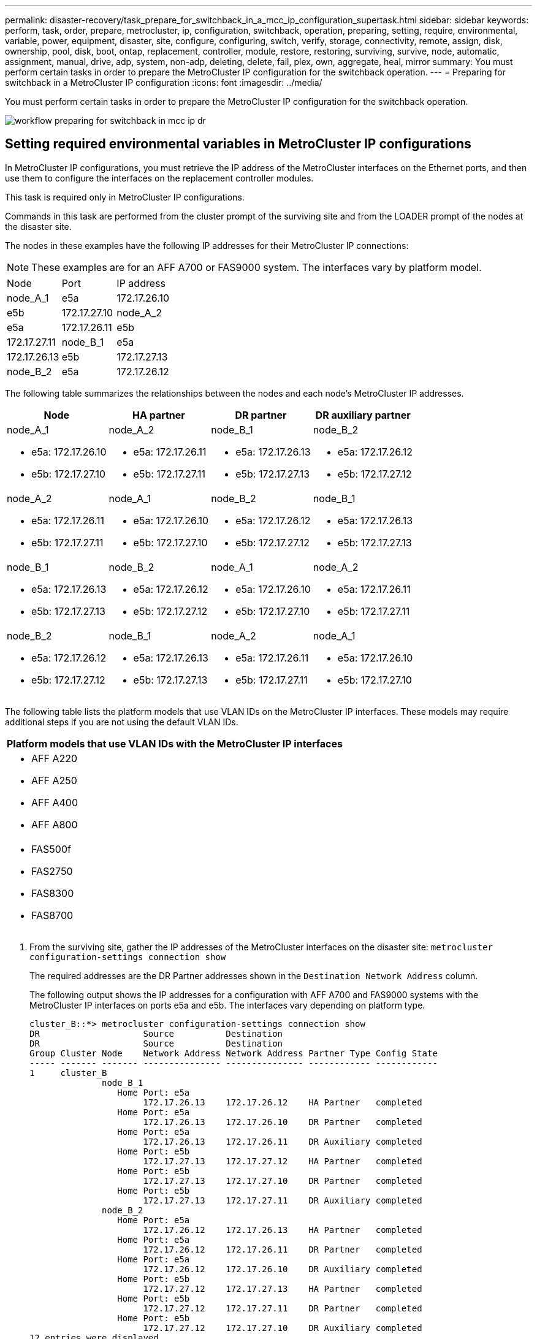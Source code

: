 ---
permalink: disaster-recovery/task_prepare_for_switchback_in_a_mcc_ip_configuration_supertask.html
sidebar: sidebar
keywords: perform, task, order, prepare, metrocluster, ip, configuration, switchback, operation, preparing, setting, require, environmental, variable, power, equipment, disaster, site, configure, configuring, switch, verify, storage, connectivity, remote, assign, disk, ownership, pool, disk, boot, ontap, replacement, controller, module, restore, restoring, surviving, survive, node, automatic, assignment, manual, drive, adp, system, non-adp, deleting, delete, fail, plex, own, aggregate, heal, mirror
summary: You must perform certain tasks in order to prepare the MetroCluster IP configuration for the switchback operation.
---
= Preparing for switchback in a MetroCluster IP configuration
:icons: font
:imagesdir: ../media/

[.lead]
You must perform certain tasks in order to prepare the MetroCluster IP configuration for the switchback operation.

image::../media/workflow_preparing_for_switchback_in_mcc_ip_dr.gif[]

== Setting required environmental variables in MetroCluster IP configurations

[.lead]
In MetroCluster IP configurations, you must retrieve the IP address of the MetroCluster interfaces on the Ethernet ports, and then use them to configure the interfaces on the replacement controller modules.

This task is required only in MetroCluster IP configurations.

Commands in this task are performed from the cluster prompt of the surviving site and from the LOADER prompt of the nodes at the disaster site.

The nodes in these examples have the following IP addresses for their MetroCluster IP connections:

NOTE: These examples are for an AFF A700 or FAS9000 system. The interfaces vary by platform model.

[cols=3*,ptions="header"]
|===
| Node| Port| IP address
a|
node_A_1
a|
e5a
a|
172.17.26.10
a|
e5b
a|
172.17.27.10
a|
node_A_2
a|
e5a
a|
172.17.26.11
a|
e5b
a|
172.17.27.11
a|
node_B_1
a|
e5a
a|
172.17.26.13
a|
e5b
a|
172.17.27.13
a|
node_B_2
a|
e5a
a|
172.17.26.12
a|
e5b
a|
172.17.27.12
|===
The following table summarizes the relationships between the nodes and each node's MetroCluster IP addresses.

[options="header"]
|===
| Node| HA partner| DR partner| DR auxiliary partner
a|
node_A_1

* e5a: 172.17.26.10
* e5b: 172.17.27.10

a|
node_A_2

* e5a: 172.17.26.11
* e5b: 172.17.27.11

a|
node_B_1

* e5a: 172.17.26.13
* e5b: 172.17.27.13

a|
node_B_2

* e5a: 172.17.26.12
* e5b: 172.17.27.12

a|
node_A_2

* e5a: 172.17.26.11
* e5b: 172.17.27.11

a|
node_A_1

* e5a: 172.17.26.10
* e5b: 172.17.27.10

a|
node_B_2

* e5a: 172.17.26.12
* e5b: 172.17.27.12

a|
node_B_1

* e5a: 172.17.26.13
* e5b: 172.17.27.13

a|
node_B_1

* e5a: 172.17.26.13
* e5b: 172.17.27.13

a|
node_B_2

* e5a: 172.17.26.12
* e5b: 172.17.27.12

a|
node_A_1

* e5a: 172.17.26.10
* e5b: 172.17.27.10

a|
node_A_2

* e5a: 172.17.26.11
* e5b: 172.17.27.11

a|
node_B_2

* e5a: 172.17.26.12
* e5b: 172.17.27.12

a|
node_B_1

* e5a: 172.17.26.13
* e5b: 172.17.27.13

a|
node_A_2

* e5a: 172.17.26.11
* e5b: 172.17.27.11

a|
node_A_1

* e5a: 172.17.26.10
* e5b: 172.17.27.10

|===
The following table lists the platform models that use VLAN IDs on the MetroCluster IP interfaces. These models may require additional steps if you are not using the default VLAN IDs.

[options="header"]
|===
| Platform models that use VLAN IDs with the MetroCluster IP interfaces
a|

* AFF A220
* AFF A250
* AFF A400
* AFF A800

a|

* FAS500f
* FAS2750
* FAS8300
* FAS8700

|===

. From the surviving site, gather the IP addresses of the MetroCluster interfaces on the disaster site: `metrocluster configuration-settings connection show`
+
The required addresses are the DR Partner addresses shown in the `Destination Network Address` column.
+
The following output shows the IP addresses for a configuration with AFF A700 and FAS9000 systems with the MetroCluster IP interfaces on ports e5a and e5b. The interfaces vary depending on platform type.
+
----
cluster_B::*> metrocluster configuration-settings connection show
DR                    Source          Destination
DR                    Source          Destination
Group Cluster Node    Network Address Network Address Partner Type Config State
----- ------- ------- --------------- --------------- ------------ ------------
1     cluster_B
              node_B_1
                 Home Port: e5a
                      172.17.26.13    172.17.26.12    HA Partner   completed
                 Home Port: e5a
                      172.17.26.13    172.17.26.10    DR Partner   completed
                 Home Port: e5a
                      172.17.26.13    172.17.26.11    DR Auxiliary completed
                 Home Port: e5b
                      172.17.27.13    172.17.27.12    HA Partner   completed
                 Home Port: e5b
                      172.17.27.13    172.17.27.10    DR Partner   completed
                 Home Port: e5b
                      172.17.27.13    172.17.27.11    DR Auxiliary completed
              node_B_2
                 Home Port: e5a
                      172.17.26.12    172.17.26.13    HA Partner   completed
                 Home Port: e5a
                      172.17.26.12    172.17.26.11    DR Partner   completed
                 Home Port: e5a
                      172.17.26.12    172.17.26.10    DR Auxiliary completed
                 Home Port: e5b
                      172.17.27.12    172.17.27.13    HA Partner   completed
                 Home Port: e5b
                      172.17.27.12    172.17.27.11    DR Partner   completed
                 Home Port: e5b
                      172.17.27.12    172.17.27.10    DR Auxiliary completed
12 entries were displayed.
----

. If the systems use VLAN IDs with the MetroCluster IP interfaces (see the list above), and if you are not using the default VLAN IDs, determine the VLAN IDs from the surviving site: `metrocluster configuration-settings interface show`
+
The VLAN IDs are included in the Network Address column of the output.
+
In this example the interfaces are e0a with the VLAN ID 120 and e0b with the VLAN ID 130:
+
----
Cluster-A::*> metrocluster configuration-settings interface show
DR                                                                     Config
Group Cluster Node     Network Address Netmask         Gateway         State
----- ------- ------- --------------- --------------- --------------- ---------
1
      cluster_A
              node_A_1
                  Home Port: e0a-120
                          172.17.26.10  255.255.255.0  -            completed
                  Home Port: e0b-130
                          172.17.27.10  255.255.255.0  -            completed
----

. If the disaster site nodes use VLAN IDs (see the list above), at the LOADER prompt for each of the disaster site nodes, set the following bootargs: `setenv bootarg.mcc.port_a_ip_config local-IP-address/local-IP-mask,0,HA-partner-IP-address,DR-partner-IP-address,DR-aux-partnerIP-address,vlan-id``setenv bootarg.mcc.port_b_ip_config local-IP-address/local-IP-mask,0,HA-partner-IP-address,DR-partner-IP-address,DR-aux-partnerIP-address,vlan-id`
+
NOTE: If the interfaces are using the default VLANs, the vlan-id is not necessary.
+
The following commands set the values for node_A_1 using VLAN 120 for the first network and VLAN 130 for the second network:
+
----
setenv bootarg.mcc.port_a_ip_config 172.17.26.10/23,0,172.17.26.11,172.17.26.13,172.17.26.12,120
setenv bootarg.mcc.port_b_ip_config 172.17.27.10/23,0,172.17.27.11,172.17.27.13,172.17.27.12,130
----
+
The following commands set the values for node_A_2 using VLAN 120 for the first network and VLAN 130 for the second network:
+
----
setenv bootarg.mcc.port_a_ip_config 172.17.26.11/23,0,172.17.26.10,172.17.26.12,172.17.26.13,120
setenv bootarg.mcc.port_b_ip_config 172.17.27.11/23,0,172.17.27.10,172.17.27.12,172.17.27.13,130
----
+
The following example shows the commands for node_A_1 when the default VLAN is used:
+
----
setenv bootarg.mcc.port_a_ip_config 172.17.26.10/23,0,172.17.26.11,172.17.26.13,172.17.26.12
setenv bootarg.mcc.port_b_ip_config 172.17.27.10/23,0,172.17.27.11,172.17.27.13,172.17.27.12
----
+
The following example shows the commands for node_A_2 when the default VLAN is used:
+
----
setenv bootarg.mcc.port_a_ip_config 172.17.26.11/23,0,172.17.26.10,172.17.26.12,172.17.26.13
setenv bootarg.mcc.port_b_ip_config 172.17.27.11/23,0,172.17.27.10,172.17.27.12,172.17.27.13
----

. If the disaster site nodes are not systems that use VLAN IDs, at the LOADER prompt for each of the disaster nodes, set the following bootargs with local_IP/mask,gateway: `setenv bootarg.mcc.port_a_ip_config local-IP-address/local-IP-mask,0,HA-partner-IP-address,DR-partner-IP-address,DR-aux-partnerIP-address``setenv bootarg.mcc.port_b_ip_config local-IP-address/local-IP-mask,0,HA-partner-IP-address,DR-partner-IP-address,DR-aux-partnerIP-address`
+
The following commands set the values for node_A_1:
+
----
setenv bootarg.mcc.port_a_ip_config 172.17.26.10/23,0,172.17.26.11,172.17.26.13,172.17.26.12
setenv bootarg.mcc.port_b_ip_config 172.17.27.10/23,0,172.17.27.11,172.17.27.13,172.17.27.12
----
+
The following commands set the values for node_A_2:
+
----
setenv bootarg.mcc.port_a_ip_config 172.17.26.11/23,0,172.17.26.10,172.17.26.12,172.17.26.13
setenv bootarg.mcc.port_b_ip_config 172.17.27.11/23,0,172.17.27.10,172.17.27.12,172.17.27.13
----

. From the surviving site, gather the UUIDs for the disaster site: `metrocluster node show -fields node-cluster-uuid, node-uuid`
+
----
cluster_B::> metrocluster node show -fields node-cluster-uuid, node-uuid
  (metrocluster node show)
dr-group-id cluster     node     node-uuid                            node-cluster-uuid
----------- ----------- -------- ------------------------------------ ------------------------------
1           cluster_A   node_A_1 f03cb63c-9a7e-11e7-b68b-00a098908039 ee7db9d5-9a82-11e7-b68b-00a098
                                                                        908039
1           cluster_A   node_A_2 aa9a7a7a-9a81-11e7-a4e9-00a098908c35 ee7db9d5-9a82-11e7-b68b-00a098
                                                                        908039
1           cluster_B   node_B_1 f37b240b-9ac1-11e7-9b42-00a098c9e55d 07958819-9ac6-11e7-9b42-00a098
                                                                        c9e55d
1           cluster_B   node_B_2 bf8e3f8f-9ac4-11e7-bd4e-00a098ca379f 07958819-9ac6-11e7-9b42-00a098
                                                                        c9e55d
4 entries were displayed.
cluster_A::*>
----
+
[options="header"]
|===
| Node| UUID
a|
cluster_B
a|
07958819-9ac6-11e7-9b42-00a098c9e55d
a|
node_B_1
a|
f37b240b-9ac1-11e7-9b42-00a098c9e55d
a|
node_B_2
a|
bf8e3f8f-9ac4-11e7-bd4e-00a098ca379f
a|
cluster_A
a|
ee7db9d5-9a82-11e7-b68b-00a098908039
a|
node_A_1
a|
f03cb63c-9a7e-11e7-b68b-00a098908039
a|
node_A_2
a|
aa9a7a7a-9a81-11e7-a4e9-00a098908c35
|===

. At the replacement nodes' LOADER prompt, set the UUIDs: `setenv bootarg.mgwd.partner_cluster_uuid partner-cluster-UUID``setenv bootarg.mgwd.cluster_uuid local-cluster-UUID``setenv bootarg.mcc.pri_partner_uuid DR-partner-node-UUID``setenv bootarg.mcc.aux_partner_uuid DR-aux-partner-node-UUID``setenv bootarg.mcc_iscsi.node_uuid local-node-UUID`
 .. Set the UUIDs on node_A_1.
+
The following example shows the commands for setting the UUIDs on node_A_1:
+
----
setenv bootarg.mgwd.cluster_uuid ee7db9d5-9a82-11e7-b68b-00a098908039
setenv bootarg.mgwd.partner_cluster_uuid 07958819-9ac6-11e7-9b42-00a098c9e55d
setenv bootarg.mcc.pri_partner_uuid f37b240b-9ac1-11e7-9b42-00a098c9e55d
setenv bootarg.mcc.aux_partner_uuid bf8e3f8f-9ac4-11e7-bd4e-00a098ca379f
setenv bootarg.mcc_iscsi.node_uuid f03cb63c-9a7e-11e7-b68b-00a098908039
----

 .. Set the UUIDs on node_A_2:
+
The following example shows the commands for setting the UUIDs on node_A_2:
+
----
setenv bootarg.mgwd.cluster_uuid ee7db9d5-9a82-11e7-b68b-00a098908039
setenv bootarg.mgwd.partner_cluster_uuid 07958819-9ac6-11e7-9b42-00a098c9e55d
setenv bootarg.mcc.pri_partner_uuid bf8e3f8f-9ac4-11e7-bd4e-00a098ca379f
setenv bootarg.mcc.aux_partner_uuid f37b240b-9ac1-11e7-9b42-00a098c9e55d
setenv bootarg.mcc_iscsi.node_uuid aa9a7a7a-9a81-11e7-a4e9-00a098908c35
----
. If the original systems were configured for ADP, at each of the replacement nodes' LOADER prompt, enable ADP: `setenv bootarg.mcc.adp_enabled true`
. If running ONTAP 9.5, 9.6 or 9.7, at each of the replacement nodes' LOADER prompt, enable the following variable: `setenv bootarg.mcc.lun_part true`
 .. Set the variables on node_A_1.
+
The following example shows the commands for setting the values on node_A_1 when running ONTAP 9.6:
+
----
setenv bootarg.mcc.lun_part true
----

 .. Set the variables on node_A_2.
+
The following example shows the commands for setting the values on node_A_2 when running ONTAP 9.6:
+
----
setenv bootarg.mcc.lun_part true
----
. If the original systems were configured for ADP, at each of the replacement nodes' LOADER prompt, set the original system ID (*not* the system ID of the replacement controller module) and the system ID of the DR partner of the node: `setenv bootarg.mcc.local_config_id original-sysID``setenv bootarg.mcc.dr_partner dr_partner-sysID`
+
xref:task_replace_hardware_and_boot_new_controllers.html#determining-the-system-ids-of-the-replacement-controller-modules[Determining the system IDs and VLAN IDs of the old controller modules]

 .. Set the variables on node_A_1.
+
The following example shows the commands for setting the system IDs on node_A_1:

  *** The old system ID of node_A_1 is 4068741258.
  *** The system ID of node_B_1 is 4068741254.

+
----
setenv bootarg.mcc.local_config_id 4068741258
setenv bootarg.mcc.dr_partner 4068741254
----

 .. Set the variables on node_A_2.
+
The following example shows the commands for setting the system IDs on node_A_2:

  *** The old system ID of node_A_1 is 4068741260.
  *** The system ID of node_B_1 is 4068741256.

+
----
setenv bootarg.mcc.local_config_id 4068741260
setenv bootarg.mcc.dr_partner 4068741256
----

== Powering on the equipment at the disaster site (MetroCluster IP configurations)

[.lead]
You must power on the disk shelves and MetroCluster IP switches components at the disaster site. The controller modules at the disaster site remain at the LOADER prompt.

The examples in this procedure assume the following:

* Site A is the disaster site.
* Site B is the surviving site.

. Turn on the disk shelves at the disaster site and make sure that all disks are running.
. Turn on the MetroCluster IP switches if they are not already on.

== Configuring the IP switches (MetroCluster IP configurations)

[.lead]
You must configure any IP switches that were replaced.

This task applies to MetroCluster IP configurations only.

This must be done on both switches. Verify after configuring the first switch that storage access on the surviving site is not impacted.

NOTE: You must not proceed with the second switch if storage access on the surviving site is impacted.

. Refer to the _MetroCluster IP Installation and Configuration Guide_ for procedures for cabling and configuring a replacement switch.
+
http://docs.netapp.com/ontap-9/topic/com.netapp.doc.dot-mcc-inst-cnfg-ip/home.html[MetroCluster IP installation and configuration]
+
You can use the procedures in the following sections:

 ** Cabling the IP switches
 ** Configuring the IP switches

. If the ISLs were disabled at the surviving site, enable the ISLs and verify that the ISLs are online.
 .. Enable the of the ISL interfaces on the first switch: `no shutdown`
+
The following examples show the commands for a Broadcom IP switch or a Cisco IP switch.
+
[options="header"]
|===
| Switch vendor| Commands
a|
Broadcom
a|
----
(IP_Switch_A_1)> enable
(IP_switch_A_1)# configure
(IP_switch_A_1)(Config)# interface 0/13-0/16
(IP_switch_A_1)(Interface 0/13-0/16 )# no shutdown
(IP_switch_A_1)(Interface 0/13-0/16 )# exit
(IP_switch_A_1)(Config)# exit
----
a|
Cisco
a|
----
IP_switch_A_1# conf t
IP_switch_A_1(config)# int eth1/15-eth1/20
IP_switch_A_1(config)# no shutdown
IP_switch_A_1(config)# copy running startup
IP_switch_A_1(config)# show interface brief
----
|===

 .. Enable the of the ISL interfaces on the partner switch: `no shutdown`
+
The following examples show the commands for a Broadcom IP switch or a Cisco IP switch.
+
[options="header"]
|===
| Switch vendor| Commands
a|
Broadcom
a|
----
(IP_Switch_A_2)> enable
(IP_switch_A_2)# configure
(IP_switch_A_2)(Config)# interface 0/13-0/16
(IP_switch_A_2)(Interface 0/13-0/16 )# no shutdown
(IP_switch_A_2)(Interface 0/13-0/16 )# exit
(IP_switch_A_2)(Config)# exit
----
a|
Cisco
a|
----
IP_switch_A_2# conf t
IP_switch_A_2(config)# int eth1/15-eth1/20
IP_switch_A_2(config)# no shutdown
IP_switch_A_2(config)# copy running startup
IP_switch_A_2(config)# show interface brief
----
|===

 .. Verify that the interfaces are enabled: `show interface brief`
+
The following example shows the output for a Cisco switch.
+
----
IP_switch_A_2(config)# show interface brief

--------------------------------------------------------
Port VRF Status IP Address Speed MTU
--------------------------------------------------------
mt0 -- up 10.10.99.10 100 1500
--------------------------------------------------------
Ethernet    VLAN Type Mode    Status Reason Speed   Port
Interface                                           Ch
#
--------------------------------------------------------
.
.
.
Eth1/15    10   eth   access  up     none   40G(D)  --
Eth1/16    10   eth   access  up     none   40G(D)  --
Eth1/17    10   eth   access  down   none   auto(D) --
Eth1/18    10   eth   access  down   none   auto(D) --
Eth1/19    10   eth   access  down   none   auto(D) --
Eth1/20    10   eth   access  down   none   auto(D) --
.
.
.
IP_switch_A_2#
----

Proceed to xref:task_prepare_for_switchback_in_a_mcc_ip_configuration_supertask.adoc[Preparing for switchback in a MetroCluster IP configuration].

== Verify storage connectivity to the remote site (MetroCluster IP configurations)

[.lead]
You must confirm that the replaced nodes have connectivity to the disk shelves at the surviving site.

This task is performed on the replacement nodes at the disaster site.

This task is performed in Maintenance mode.

. Display the disks that are owned by the original system ID. `disk show -s old-system-ID`
+
The remote disks can be recognized by the 0m device. 0m indicates that the disk is connected via the MetroCluster iSCSI connection. These disks must be reassigned later in the recovery procedure.
+
----
*> disk show -s 4068741256
Local System ID: 1574774970

  DISK     OWNER                 POOL  SERIAL NUMBER   HOME                  DR HOME
---------- --------------------- ----- -------------   --------------------- ----------------------
0m.i0.0L11 node_A_2 (4068741256) Pool1 S396NA0HA02128  node_A_2 (4068741256) node_A_2  (4068741256)
0m.i0.1L38 node_A_2 (4068741256) Pool1 S396NA0J148778  node_A_2 (4068741256) node_A_2  (4068741256)
0m.i0.0L52 node_A_2 (4068741256) Pool1 S396NA0J148777  node_A_2 (4068741256) node_A_2  (4068741256)
...
...
NOTE: Currently 49 disks are unowned. Use 'disk show -n' for additional information.
*>
----

. Repeat this step on the other replacement nodes

== Reassigning disk ownership for pool 1 disks on the disaster site (MetroCluster IP configurations)

[.lead]
If one or both of the controller modules or NVRAM cards were replaced at the disaster site, the system ID has changed and you must reassign disks belonging to the root aggregates to the replacement controller modules.

Because the nodes are in switchover mode, only the disks containing the root aggregates of pool1 of the disaster site will be reassigned in this task. They are the only disks still owned by the old system ID at this point.

This task is performed on the replacement nodes at the disaster site.

This task is performed in Maintenance mode.

The examples make the following assumptions:

* Site A is the disaster site.
* node_A_1 has been replaced.
* node_A_2 has been replaced.
* Site B is the surviving site.
* node_B_1 is healthy.
* node_B_2 is healthy.

The old and new system IDs were identified in xref:task_replace_hardware_and_boot_new_controllers.adocl#determining-the-system-ids-of-the-replacement-controller-modules[Determining the new System IDs of the replacement controller modules].

The examples in this procedure use controllers with the following system IDs:

[options="header"]
|===
| Node| Original system ID| New system ID
a|
node_A_1
a|
4068741258
a|
1574774970
a|
node_A_2
a|
4068741260
a|
1574774991
a|
node_B_1
a|
4068741254
a|
unchanged
a|
node_B_2
a|
4068741256
a|
unchanged
|===

. With the replacement node in Maintenance mode, reassign the root aggregate disks, using the correct command, depending on whether your system is configured with ADP and your ONTAP version.
+
You can proceed with the reassignment when prompted.
+
[options="header"]
|===
| System is using ADP| Use this command for disk reassignment:
a|
Yes (ONTAP 9.8)
a|
disk reassign -s old-system-ID -d new-system-ID -r dr-partner-system-ID
a|
Yes (ONTAP 9.7.x and earlier)
a|
disk reassign -s old-system-ID -d new-system-ID -p old-partner-system-ID
a|
No
a|
disk reassign -s old-system-ID -d new-system-ID
|===
The following example shows reassignment of drives on a non-ADP system:
+
----
*> disk reassign -s 4068741256 -d 1574774970
Partner node must not be in Takeover mode during disk reassignment from maintenance mode.
Serious problems could result!!
Do not proceed with reassignment if the partner is in takeover mode. Abort reassignment (y/n)? n

After the node becomes operational, you must perform a takeover and giveback of the HA partner node to ensure disk reassignment is successful.
Do you want to continue (y/n)? y
Disk ownership will be updated on all disks previously belonging to Filer with sysid 537037643.
Do you want to continue (y/n)? y
disk reassign parameters: new_home_owner_id 537070473 , new_home_owner_name
Disk 0m.i0.3L14 will be reassigned.
Disk 0m.i0.1L6 will be reassigned.
Disk 0m.i0.1L8 will be reassigned.
Number of disks to be reassigned: 3
----

. Destroy the contents of the mailbox disks: `mailbox destroy local`
+
You can proceed with the destroy operation when prompted.
+
The following example shows the output for the mailbox destroy local command:
+
----
*> mailbox destroy local
Destroying mailboxes forces a node to create new empty mailboxes,
which clears any takeover state, removes all knowledge
of out-of-date plexes of mirrored volumes, and will prevent
management services from going online in 2-node cluster
HA configurations.
Are you sure you want to destroy the local mailboxes? y
...............Mailboxes destroyed.
*>
----

. If disks have been replaced, there will be failed local plexes that must be deleted.
 .. Display the aggregate status: `aggr status`
+
In the following example, plex node_A_1_aggr0/plex0 has failed.
+
----
*> aggr status
Aug 18 15:00:07 [node_B_1:raid.vol.mirror.degraded:ALERT]: Aggregate node_A_1_aggr0 is
   mirrored and one plex has failed. It is no longer protected by mirroring.
Aug 18 15:00:07 [node_B_1:raid.debug:info]: Mirrored aggregate node_A_1_aggr0 has plex0
   clean(-1), online(0)
Aug 18 15:00:07 [node_B_1:raid.debug:info]: Mirrored aggregate node_A_1_aggr0 has plex2
   clean(0), online(1)
Aug 18 15:00:07 [node_B_1:raid.mirror.vote.noRecord1Plex:error]: WARNING: Only one plex
   in aggregate node_A_1_aggr0 is available. Aggregate might contain stale data.
Aug 18 15:00:07 [node_B_1:raid.debug:info]: volobj_mark_sb_recovery_aggrs: tree:
   node_A_1_aggr0 vol_state:1 mcc_dr_opstate: unknown
Aug 18 15:00:07 [node_B_1:raid.fsm.commitStateTransit:debug]: /node_A_1_aggr0 (VOL):
   raid state change UNINITD -> NORMAL
Aug 18 15:00:07 [node_B_1:raid.fsm.commitStateTransit:debug]: /node_A_1_aggr0 (MIRROR):
   raid state change UNINITD -> DEGRADED
Aug 18 15:00:07 [node_B_1:raid.fsm.commitStateTransit:debug]: /node_A_1_aggr0/plex0
   (PLEX): raid state change UNINITD -> FAILED
Aug 18 15:00:07 [node_B_1:raid.fsm.commitStateTransit:debug]: /node_A_1_aggr0/plex2
   (PLEX): raid state change UNINITD -> NORMAL
Aug 18 15:00:07 [node_B_1:raid.fsm.commitStateTransit:debug]: /node_A_1_aggr0/plex2/rg0
   (GROUP): raid state change UNINITD -> NORMAL
Aug 18 15:00:07 [node_B_1:raid.debug:info]: Topology updated for aggregate node_A_1_aggr0
   to plex plex2
*>
----

 .. Delete the failed plex: `aggr destroy plex-id`
+
----
*> aggr destroy node_A_1_aggr0/plex0
----
. Halt the node to display the LOADER prompt: `halt`
. Repeat these steps on the other node at the disaster site.

== Booting to ONTAP on replacement controller modules in MetroCluster IP configurations

[.lead]
You must boot the replacement nodes at the disaster site to the ONTAP operating system.

This task begins with the nodes at the disaster site in Maintenance mode.

. On one of the replacement nodes, exit to the LOADER prompt: `halt`
. Display the boot menu: `boot_ontap menu`
. From the boot menu, select option 6, *Update flash from backup config*.
+
The system boots twice. You should respond `yes` when prompted to continue. After the second boot, you should respond `y` when prompted about the system ID mismatch.
+
NOTE: If you did not clear the NVRAM contents of a used replacement controller module, then you might see the following panic message: PANIC: NVRAM contents are invalid....
+
If this occurs, boot the system to the ONTAP prompt again (`boot_ontap menu`). You then need to perform a root recovery. Contact technical support for assistance.
+
Confirmation to continue prompt:
+
----
Selection (1-9)? 6

This will replace all flash-based configuration with the last backup to
disks. Are you sure you want to continue?: yes
----
+
System ID mismatch prompt:
+
----
WARNING: System ID mismatch. This usually occurs when replacing a boot device or NVRAM cards!
Override system ID? {y|n} y
----

. From the surviving site, verify that the correct partner system IDs have been applied to the nodes: `metrocluster node show -fields node-systemid,ha-partner-systemid,dr-partner-systemid,dr-auxiliary-systemid`
+
In this example, the following new system IDs should appear in the output:

 ** Node_A_1: 1574774970
 ** Node_A_2: 1574774991
The ha-partner-systemid column should show the new system IDs.

+
----
metrocluster node show -fields node-systemid,ha-partner-systemid,dr-partner-systemid,dr-auxiliary-systemid

dr-group-id cluster    node      node-systemid ha-partner-systemid dr-partner-systemid dr-auxiliary-systemid
----------- ---------- --------  ------------- ------ ------------ ------ ------------ ------ --------------
1           Cluster_A  Node_A_1  1574774970    1574774991          4068741254          4068741256
1           Cluster_A  Node_A_2  1574774991    1574774970          4068741256          4068741254
1           Cluster_B  Node_B_1  -             -                   -                   -
1           Cluster_B  Node_B_2  -             -                   -                   -
4 entries were displayed.
----

. If the partner system IDs were not correctly set, you must manually set the correct value:
 .. Halt and display the LOADER prompt on the node.
 .. Verify the partner-sysID bootarg's current value: `printenv`
 .. Set the value to the correct partner system ID: `setenv partner-sysid partner-sysID`
 .. Boot the node: `boot_ontap`
 .. Repeat these substeps on the other node, if necessary.
. Confirm that the replacement nodes at the disaster site are ready for switchback: `metrocluster node show`
+
The replacement nodes should be in waiting for switchback recovery mode. If they are in normal mode instead, you can reboot the replacement nodes. After that boot, the nodes should be in waiting for switchback recovery mode.
+
The following example shows that the replacement nodes are ready for switchback:
+
----
cluster_B::> metrocluster node show
DR                               Configuration  DR
Group Cluster Node               State          Mirroring Mode
----- ------- ------------------ -------------- --------- --------------------
1     cluster_B
              node_B_1           configured     enabled   switchover completed
              node_B_2           configured     enabled   switchover completed
      cluster_A
              node_A_1           configured     enabled   waiting for switchback recovery
              node_A_2           configured     enabled   waiting for switchback recovery
4 entries were displayed.

cluster_B::>
----

. Verify the MetroCluster connection configuration settings: `metrocluster configuration-settings connection show`
+
The configuration state should indicate completed.
+
----
cluster_B::*> metrocluster configuration-settings connection show
DR                    Source          Destination
Group Cluster Node    Network Address Network Address Partner Type Config State
----- ------- ------- --------------- --------------- ------------ ------------
1     cluster_B
              node_B_2
                 Home Port: e5a
                      172.17.26.13    172.17.26.12    HA Partner   completed
                 Home Port: e5a
                      172.17.26.13    172.17.26.10    DR Partner   completed
                 Home Port: e5a
                      172.17.26.13    172.17.26.11    DR Auxiliary completed
                 Home Port: e5b
                      172.17.27.13    172.17.27.12    HA Partner   completed
                 Home Port: e5b
                      172.17.27.13    172.17.27.10    DR Partner   completed
                 Home Port: e5b
                      172.17.27.13    172.17.27.11    DR Auxiliary completed
              node_B_1
                 Home Port: e5a
                      172.17.26.12    172.17.26.13    HA Partner   completed
                 Home Port: e5a
                      172.17.26.12    172.17.26.11    DR Partner   completed
                 Home Port: e5a
                      172.17.26.12    172.17.26.10    DR Auxiliary completed
                 Home Port: e5b
                      172.17.27.12    172.17.27.13    HA Partner   completed
                 Home Port: e5b
                      172.17.27.12    172.17.27.11    DR Partner   completed
                 Home Port: e5b
                      172.17.27.12    172.17.27.10    DR Auxiliary completed
      cluster_A
              node_A_2
                 Home Port: e5a
                      172.17.26.11    172.17.26.10    HA Partner   completed
                 Home Port: e5a
                      172.17.26.11    172.17.26.12    DR Partner   completed
                 Home Port: e5a
                      172.17.26.11    172.17.26.13    DR Auxiliary completed
                 Home Port: e5b
                      172.17.27.11    172.17.27.10    HA Partner   completed
                 Home Port: e5b
                      172.17.27.11    172.17.27.12    DR Partner   completed
                 Home Port: e5b
                      172.17.27.11    172.17.27.13    DR Auxiliary completed
              node_A_1
                 Home Port: e5a
                      172.17.26.10    172.17.26.11    HA Partner   completed
                 Home Port: e5a
                      172.17.26.10    172.17.26.13    DR Partner   completed
                 Home Port: e5a
                      172.17.26.10    172.17.26.12    DR Auxiliary completed
                 Home Port: e5b
                      172.17.27.10    172.17.27.11    HA Partner   completed
                 Home Port: e5b
                      172.17.27.10    172.17.27.13    DR Partner   completed
                 Home Port: e5b
                      172.17.27.10    172.17.27.12    DR Auxiliary completed
24 entries were displayed.

cluster_B::*>
----

. Repeat the previous steps on the other node at the disaster site.

== Restoring connectivity from the surviving nodes to the disaster site (MetroCluster IP configurations)

[.lead]
You must restore the MetroCluster iSCSI initiator connections from the surviving nodes.

This procedure is only required on MetroCluster IP configurations.

. From either surviving node's prompt, change to the advanced privilege level: `set -privilege advanced`
+
You need to respond with `y` when prompted to continue into advanced mode and see the advanced mode prompt (*>).

. Connect the iSCSI initiators on both surviving nodes in the DR group: `storage iscsi-initiator connect -node surviving-node -label *`
+
The following example shows the commands for connecting the initiators on site B:
+
----
site_B::*> storage iscsi-initiator connect -node node_B_1 -label *
site_B::*> storage iscsi-initiator connect -node node_B_2 -label *
----

. Return to the admin privilege level: `set -privilege admin`

== Verifying automatic assignment or manually assigning pool 0 drives

[.lead]
On systems configured for ADP, you must verify that pool 0 drives have been automatically assigned. On systems configured that are not configured for ADP, you must manually assign the pool 0 drives.

=== Verifying drive assignment of pool 0 drives on ADP systems at the disaster site (MetroCluster IP systems)

[.lead]
If drives have been replaced at the disaster site and the system is configured for ADP, you must verify that the remote drives are visible to the nodes and have been assigned correctly.

. Verify that pool 0 drives are assigned automatically: `disk show`
+
In the following example for an AFF A800 system with no external shelves, one quarter (8 drives) were automatically assigned to node_A_1 and one quarter were automatically assigned to node_A_2. The remaining drives will be remote (pool1) drives for node_B_1 and node_B_2.
+
----
cluster_A::*> disk show
                 Usable     Disk      Container           Container
Disk             Size       Shelf Bay Type    Type        Name      Owner
---------------- ---------- ----- --- ------- ----------- --------- --------
node_A_1:0n.12   1.75TB     0     12  SSD-NVM shared      aggr0     node_A_1
node_A_1:0n.13   1.75TB     0     13  SSD-NVM shared      aggr0     node_A_1
node_A_1:0n.14   1.75TB     0     14  SSD-NVM shared      aggr0     node_A_1
node_A_1:0n.15   1.75TB     0     15  SSD-NVM shared      aggr0     node_A_1
node_A_1:0n.16   1.75TB     0     16  SSD-NVM shared      aggr0     node_A_1
node_A_1:0n.17   1.75TB     0     17  SSD-NVM shared      aggr0     node_A_1
node_A_1:0n.18   1.75TB     0     18  SSD-NVM shared      aggr0     node_A_1
node_A_1:0n.19   1.75TB     0     19  SSD-NVM shared      -         node_A_1
node_A_2:0n.0    1.75TB     0     0   SSD-NVM shared      aggr0_node_A_2_0 node_A_2
node_A_2:0n.1    1.75TB     0     1   SSD-NVM shared      aggr0_node_A_2_0 node_A_2
node_A_2:0n.2    1.75TB     0     2   SSD-NVM shared      aggr0_node_A_2_0 node_A_2
node_A_2:0n.3    1.75TB     0     3   SSD-NVM shared      aggr0_node_A_2_0 node_A_2
node_A_2:0n.4    1.75TB     0     4   SSD-NVM shared      aggr0_node_A_2_0 node_A_2
node_A_2:0n.5    1.75TB     0     5   SSD-NVM shared      aggr0_node_A_2_0 node_A_2
node_A_2:0n.6    1.75TB     0     6   SSD-NVM shared      aggr0_node_A_2_0 node_A_2
node_A_2:0n.7    1.75TB     0     7   SSD-NVM shared      -         node_A_2
node_A_2:0n.24   -          0     24  SSD-NVM unassigned  -         -
node_A_2:0n.25   -          0     25  SSD-NVM unassigned  -         -
node_A_2:0n.26   -          0     26  SSD-NVM unassigned  -         -
node_A_2:0n.27   -          0     27  SSD-NVM unassigned  -         -
node_A_2:0n.28   -          0     28  SSD-NVM unassigned  -         -
node_A_2:0n.29   -          0     29  SSD-NVM unassigned  -         -
node_A_2:0n.30   -          0     30  SSD-NVM unassigned  -         -
node_A_2:0n.31   -          0     31  SSD-NVM unassigned  -         -
node_A_2:0n.36   -          0     36  SSD-NVM unassigned  -         -
node_A_2:0n.37   -          0     37  SSD-NVM unassigned  -         -
node_A_2:0n.38   -          0     38  SSD-NVM unassigned  -         -
node_A_2:0n.39   -          0     39  SSD-NVM unassigned  -         -
node_A_2:0n.40   -          0     40  SSD-NVM unassigned  -         -
node_A_2:0n.41   -          0     41  SSD-NVM unassigned  -         -
node_A_2:0n.42   -          0     42  SSD-NVM unassigned  -         -
node_A_2:0n.43   -          0     43  SSD-NVM unassigned  -         -
32 entries were displayed.
----

=== Assigning pool 0 drives on non-ADP systems at the disaster site (MetroCluster IP configurations)

[.lead]
If drives have been replaced at the disaster site and the system is not configured for ADP, you need to manually assign new drives to pool 0.

For ADP systems, the drives are assigned automatically.

. On one of the replacement nodes at the disaster site, reassign the node's pool 0 drives: `storage disk assign -n number-of-replacement disks -p 0`
+
This command assigns the newly added (and unowned) drives on the disaster site. You should assign the same number and size (or larger) of drives that the node had prior to the disaster. The storage disk assign man page contains about performing more granular drive assignment.

. Repeat the step on the other replacement node at the disaster site.

== Assigning pool 1 drives on the surviving site (MetroCluster IP configurations)

[.lead]
If drives have been replaced at the disaster site and the system is not configured for ADP, at the surviving site you need to manually assign remote drives located at the disaster site to the surviving nodes' pool 1. You must identify the number of drives to assign.

For ADP systems, the drives are assigned automatically.

. On the surviving site, assign the first node's pool 1 (remote) drives: `storage disk assign -n number-of-replacement disks -p 1 0m*`
+
This command assigns the newly added and unowned drives on the disaster site.
+
The following command assigns 22 drives:
+
----
cluster_B::> storage disk assign -n 22 -p 1 0m*
----

== Deleting failed plexes owned by the surviving site (MetroCluster IP configurations)

[.lead]
After replacing hardware and assigning disks, you must delete failed remote plexes that are owned by the surviving site nodes but located at the disaster site.

These steps are performed on the surviving cluster.

. Identify the local aggregates: `storage aggregate show -is-home true`
+
----
cluster_B::> storage aggregate show -is-home true

cluster_B Aggregates:
Aggregate     Size Available Used% State   #Vols  Nodes            RAID Status
--------- -------- --------- ----- ------- ------ ---------------- ------------
node_B_1_aggr0 1.49TB  74.12GB 95% online       1 node_B_1         raid4,
                                                                   mirror
                                                                   degraded
node_B_2_aggr0 1.49TB  74.12GB 95% online       1 node_B_2         raid4,
                                                                   mirror
                                                                   degraded
node_B_1_aggr1 2.99TB  2.88TB   3% online      15 node_B_1         raid_dp,
                                                                   mirror
                                                                   degraded
node_B_1_aggr2 2.99TB  2.91TB   3% online      14 node_B_1         raid_tec,
                                                                   mirror
                                                                   degraded
node_B_2_aggr1 2.95TB  2.80TB   5% online      37 node_B_2         raid_dp,
                                                                   mirror
                                                                   degraded
node_B_2_aggr2 2.99TB  2.87TB   4% online      35 node_B_2         raid_tec,
                                                                   mirror
                                                                   degraded
6 entries were displayed.

cluster_B::>
----

. Identify the failed remote plexes: `storage aggregate plex show`
+
The following example calls out the plexes that are remote (not plex0) and have a status of failed:
+
----
cluster_B::> storage aggregate plex show -fields aggregate,status,is-online,Plex,pool
aggregate    plex  status        is-online pool
------------ ----- ------------- --------- ----
node_B_1_aggr0 plex0 normal,active true     0
node_B_1_aggr0 plex4 failed,inactive false  - <<<<---Plex at remote site
node_B_2_aggr0 plex0 normal,active true     0
node_B_2_aggr0 plex4 failed,inactive false  - <<<<---Plex at remote site
node_B_1_aggr1 plex0 normal,active true     0
node_B_1_aggr1 plex4 failed,inactive false  - <<<<---Plex at remote site
node_B_1_aggr2 plex0 normal,active true     0
node_B_1_aggr2 plex1 failed,inactive false  - <<<<---Plex at remote site
node_B_2_aggr1 plex0 normal,active true     0
node_B_2_aggr1 plex4 failed,inactive false  - <<<<---Plex at remote site
node_B_2_aggr2 plex0 normal,active true     0
node_B_2_aggr2 plex1 failed,inactive false  - <<<<---Plex at remote site
node_A_1_aggr1 plex0 failed,inactive false  -
node_A_1_aggr1 plex4 normal,active true     1
node_A_1_aggr2 plex0 failed,inactive false  -
node_A_1_aggr2 plex1 normal,active true     1
node_A_2_aggr1 plex0 failed,inactive false  -
node_A_2_aggr1 plex4 normal,active true     1
node_A_2_aggr2 plex0 failed,inactive false  -
node_A_2_aggr2 plex1 normal,active true     1
20 entries were displayed.

cluster_B::>
----

. Take offline each of the failed plexes, and then delete them:
 .. Take offline the failed: `storage aggregate plex offline -aggregate aggregate-name -plex plex-id`
+
The following example shows the aggregate node_B_2_aggr1/plex1 being taken offline:
+
----
cluster_B::> storage aggregate plex offline -aggregate node_B_1_aggr0 -plex plex4

Plex offline successful on plex: node_B_1_aggr0/plex4
----

 .. Delete the failed plex: `storage aggregate plex delete -aggregate aggregate-name -plex plex-id`
+
You can destroy the plex when prompted.
+
The following example shows the plex node_B_2_aggr1/plex1 being deleted.
+
----
cluster_B::> storage aggregate plex delete -aggregate  node_B_1_aggr0 -plex plex4

Warning: Aggregate "node_B_1_aggr0" is being used for the local management root
         volume or HA partner management root volume, or has been marked as
         the aggregate to be used for the management root volume after a
         reboot operation. Deleting plex "plex4" for this aggregate could lead
         to unavailability of the root volume after a disaster recovery
         procedure. Use the "storage aggregate show -fields
         has-mroot,has-partner-mroot,root" command to view such aggregates.

Warning: Deleting plex "plex4" of mirrored aggregate "node_B_1_aggr0" on node
         "node_B_1" in a MetroCluster configuration will disable its
         synchronous disaster recovery protection. Are you sure you want to
         destroy this plex? {y|n}: y
[Job 633] Job succeeded: DONE

cluster_B::>
----

+
You must repeat these steps for each of the failed plexes.
. Confirm that the plexes have been removed: `storage aggregate plex show -fields aggregate,status,is-online,plex,pool`
+
----
cluster_B::> storage aggregate plex show -fields aggregate,status,is-online,Plex,pool
aggregate    plex  status        is-online pool
------------ ----- ------------- --------- ----
node_B_1_aggr0 plex0 normal,active true     0
node_B_2_aggr0 plex0 normal,active true     0
node_B_1_aggr1 plex0 normal,active true     0
node_B_1_aggr2 plex0 normal,active true     0
node_B_2_aggr1 plex0 normal,active true     0
node_B_2_aggr2 plex0 normal,active true     0
node_A_1_aggr1 plex0 failed,inactive false  -
node_A_1_aggr1 plex4 normal,active true     1
node_A_1_aggr2 plex0 failed,inactive false  -
node_A_1_aggr2 plex1 normal,active true     1
node_A_2_aggr1 plex0 failed,inactive false  -
node_A_2_aggr1 plex4 normal,active true     1
node_A_2_aggr2 plex0 failed,inactive false  -
node_A_2_aggr2 plex1 normal,active true     1
14 entries were displayed.

cluster_B::>
----

. Identify the switched-over aggregates: `storage aggregate show -is-home false`
+
You can also use the storage aggregate plex show -fields aggregate,status,is-online,plex,pool command to identify plex 0 switched-over aggregates. They will have a status of failed, inactive.
+
The following commands show four switched-over aggregates:

 ** node_A_1_aggr1
 ** node_A_1_aggr2
 ** node_A_2_aggr1
 ** node_A_2_aggr2

+
----
cluster_B::> storage aggregate show -is-home false

cluster_A Switched Over Aggregates:
Aggregate     Size Available Used% State   #Vols  Nodes            RAID Status
--------- -------- --------- ----- ------- ------ ---------------- ------------
node_A_1_aggr1 2.12TB  1.88TB   11% online      91 node_B_1        raid_dp,
                                                                   mirror
                                                                   degraded
node_A_1_aggr2 2.89TB  2.64TB    9% online      90 node_B_1        raid_tec,
                                                                   mirror
                                                                   degraded
node_A_2_aggr1 2.12TB  1.86TB   12% online      91 node_B_2        raid_dp,
                                                                   mirror
                                                                   degraded
node_A_2_aggr2 2.89TB  2.64TB    9% online      90 node_B_2        raid_tec,
                                                                   mirror
                                                                   degraded
4 entries were displayed.

cluster_B::>
----

. Identify switched-over plexes: `storage aggregate plex show -fields aggregate,status,is-online,Plex,pool`
+
You want to identify the plexes with a status of failed, inactive.
+
The following commands show four switched-over aggregates:
+
----
cluster_B::> storage aggregate plex show -fields aggregate,status,is-online,Plex,pool
aggregate    plex  status        is-online pool
------------ ----- ------------- --------- ----
node_B_1_aggr0 plex0 normal,active true     0
node_B_2_aggr0 plex0 normal,active true     0
node_B_1_aggr1 plex0 normal,active true     0
node_B_1_aggr2 plex0 normal,active true     0
node_B_2_aggr1 plex0 normal,active true     0
node_B_2_aggr2 plex0 normal,active true     0
node_A_1_aggr1 plex0 failed,inactive false  -  <<<<-- Switched over aggr/Plex0
node_A_1_aggr1 plex4 normal,active true     1
node_A_1_aggr2 plex0 failed,inactive false  -  <<<<-- Switched over aggr/Plex0
node_A_1_aggr2 plex1 normal,active true     1
node_A_2_aggr1 plex0 failed,inactive false  -  <<<<-- Switched over aggr/Plex0
node_A_2_aggr1 plex4 normal,active true     1
node_A_2_aggr2 plex0 failed,inactive false  -  <<<<-- Switched over aggr/Plex0
node_A_2_aggr2 plex1 normal,active true     1
14 entries were displayed.

cluster_B::>
----

. Delete the failed plex: `storage aggregate plex delete -aggregate node_A_1_aggr1 -plex plex0`
+
You can destroy the plex when prompted.
+
The following example shows the plex node_A_1_aggr1/plex0 being deleted:
+
----
cluster_B::> storage aggregate plex delete -aggregate node_A_1_aggr1 -plex plex0

Warning: Aggregate "node_A_1_aggr1" hosts MetroCluster metadata volume
         "MDV_CRS_e8457659b8a711e78b3b00a0988fe74b_A". Deleting plex "plex0"
         for this aggregate can lead to the failure of configuration
         replication across the two DR sites. Use the "volume show -vserver
         <admin-vserver> -volume MDV_CRS*" command to verify the location of
         such volumes.

Warning: Deleting plex "plex0" of mirrored aggregate "node_A_1_aggr1" on node
         "node_A_1" in a MetroCluster configuration will disable its
         synchronous disaster recovery protection. Are you sure you want to
         destroy this plex? {y|n}: y
[Job 639] Job succeeded: DONE

cluster_B::>
----
+
You must repeat these steps for each of the failed aggregates.

. Verify that there are no failed plexes remaining on the surviving site.
+
The following output shows that all plexes are normal, active, and online.
+
----
cluster_B::> storage aggregate plex show -fields aggregate,status,is-online,Plex,pool
aggregate    plex  status        is-online pool
------------ ----- ------------- --------- ----
node_B_1_aggr0 plex0 normal,active true     0
node_B_2_aggr0 plex0 normal,active true     0
node_B_1_aggr1 plex0 normal,active true     0
node_B_2_aggr2 plex0 normal,active true     0
node_B_1_aggr1 plex0 normal,active true     0
node_B_2_aggr2 plex0 normal,active true     0
node_A_1_aggr1 plex4 normal,active true     1
node_A_1_aggr2 plex1 normal,active true     1
node_A_2_aggr1 plex4 normal,active true     1
node_A_2_aggr2 plex1 normal,active true     1
10 entries were displayed.

cluster_B::>
----

== Performing aggregate healing and restoring mirrors (MetroCluster IP configurations)

[.lead]
After replacing hardware and assigning disks, in systems running ONTAP 9.5 or earlier you can perform the MetroCluster healing operations. In all versions of ONTAP, you must then confirm that aggregates are mirrored and, if necessary, restart mirroring.

Starting with ONTAP 9.6, the healing operations are performed automatically when the disaster site nodes boot up. The healing commands are not required.

These steps are performed on the surviving cluster.

. If you are using ONTAP 9.6 or later, you must verify that automatic healing completed successfully:
 .. Confirm that the heal-aggr-auto and heal-root-aggr-auto operations completed: `metrocluster operation history show`
+
The following output shows that the operations have completed successfully on cluster_A.
+
----
cluster_B::*> metrocluster operation history show
Operation                     State          Start Time       End Time
----------------------------- -------------- ---------------- ----------------
heal-root-aggr-auto           successful      2/25/2019 06:45:58
                                                              2/25/2019 06:46:02
heal-aggr-auto                successful     2/25/2019 06:45:48
                                                              2/25/2019 06:45:52
.
.
.
----

 .. Confirm that the disaster site is ready for switchback:``metrocluster node show``
+
The following output shows that the operations have completed successfully on cluster_A.
+
----
cluster_B::*> metrocluster node show
DR                          Configuration  DR
Group Cluster Node          State          Mirroring Mode
----- ------- ------------- -------------- --------- --------------------
1     cluster_A
              node_A_1      configured     enabled   heal roots completed
              node_A_2      configured     enabled   heal roots completed
      cluster_B
              node_B_1      configured     enabled   waiting for switchback recovery
              node_B_2      configured     enabled   waiting for switchback recovery
4 entries were displayed.
----
. If you are using ONTAP 9.5 or earlier, you must perform aggregate healing:
 .. Verify the state of the nodes: `metrocluster node show`
+
The following output shows that switchover has completed, so healing can be performed.
+
----
cluster_B::> metrocluster node show
DR                               Configuration  DR
Group Cluster Node               State          Mirroring Mode
----- ------- ------------------ -------------- --------- --------------------
1     cluster_B
              node_B_1           configured     enabled   switchover completed
              node_B_2           configured     enabled   switchover completed
      cluster_A
              node_A_1           configured     enabled   waiting for switchback recovery
              node_A_2           configured     enabled   waiting for switchback recovery
4 entries were displayed.

cluster_B::>
----

 .. Perform the aggregates healing phase: `metrocluster heal -phase aggregates`
+
The following output shows a typical aggregates healing operation.
+
----
cluster_B::*> metrocluster heal -phase aggregates
[Job 647] Job succeeded: Heal Aggregates is successful.

cluster_B::*> metrocluster operation show
  Operation: heal-aggregates
      State: successful
 Start Time: 10/26/2017 12:01:15
   End Time: 10/26/2017 12:01:17
     Errors: -

cluster_B::*>
----

 .. Verify that heal aggregates has completed and the disaster site is ready for switchback: `metrocluster node show`
+
The following output shows that the heal aggregates phase has completed on cluster_A.
+
----
cluster_B::> metrocluster node show
DR                               Configuration  DR
Group Cluster Node               State          Mirroring Mode
----- ------- ------------------ -------------- --------- --------------------
1     cluster_A
              node_A_1           configured     enabled   heal aggregates completed
              node_A_2           configured     enabled   heal aggregates completed
      cluster_B
              node_B_1           configured     enabled   waiting for switchback recovery
              node_B_2           configured     enabled   waiting for switchback recovery
4 entries were displayed.

cluster_B::>
----
. If disks have been replaced, you must mirror the local and switched over aggregates:
 .. Display the aggregates: `storage aggregate show`
+
----
cluster_B::> storage aggregate show
cluster_B Aggregates:
Aggregate     Size Available Used% State   #Vols  Nodes            RAID Status
--------- -------- --------- ----- ------- ------ ---------------- ------------
node_B_1_aggr0 1.49TB  74.12GB   95% online     1 node_B_1         raid4,
                                                                   normal
node_B_2_aggr0 1.49TB  74.12GB   95% online     1 node_B_2         raid4,
                                                                   normal
node_B_1_aggr1 3.14TB  3.04TB    3% online     15 node_B_1         raid_dp,
                                                                   normal
node_B_1_aggr2 3.14TB  3.06TB    3% online     14 node_B_1         raid_tec,
                                                                   normal
node_B_1_aggr1 3.14TB  2.99TB    5% online     37 node_B_2         raid_dp,
                                                                   normal
node_B_1_aggr2 3.14TB  3.02TB    4% online     35 node_B_2         raid_tec,
                                                                   normal

cluster_A Switched Over Aggregates:
Aggregate     Size Available Used% State   #Vols  Nodes            RAID Status
--------- -------- --------- ----- ------- ------ ---------------- ------------
node_A_1_aggr1 2.36TB  2.12TB   10% online     91 node_B_1         raid_dp,
                                                                   normal
node_A_1_aggr2 3.14TB  2.90TB    8% online     90 node_B_1         raid_tec,
                                                                   normal
node_A_2_aggr1 2.36TB  2.10TB   11% online     91 node_B_2         raid_dp,
                                                                   normal
node_A_2_aggr2 3.14TB  2.89TB    8% online     90 node_B_2         raid_tec,
                                                                   normal
12 entries were displayed.

cluster_B::>
----

 .. Mirror the aggregate: `storage aggregate mirror -aggregate aggregate-name`
+
The following output shows a typical mirroring operation.
+
----
cluster_B::> storage aggregate mirror -aggregate node_B_1_aggr1

Info: Disks would be added to aggregate "node_B_1_aggr1" on node "node_B_1" in
      the following manner:

      Second Plex

        RAID Group rg0, 6 disks (block checksum, raid_dp)
          Position   Disk                      Type                  Size
          ---------- ------------------------- ---------- ---------------
          dparity    5.20.6                    SSD                      -
          parity     5.20.14                   SSD                      -
          data       5.21.1                    SSD                894.0GB
          data       5.21.3                    SSD                894.0GB
          data       5.22.3                    SSD                894.0GB
          data       5.21.13                   SSD                894.0GB

      Aggregate capacity available for volume use would be 2.99TB.

Do you want to continue? {y|n}: y
----

 .. Repeat the previous step for each of the aggregates from the surviving site.
 .. Wait for the aggregates to resynchronize; you can check the status with the storage aggregate show command.
+
The following output shows that a number of aggregates are resynchronizing.
+
----
cluster_B::> storage aggregate show

cluster_B Aggregates:
Aggregate     Size Available Used% State   #Vols  Nodes            RAID Status
--------- -------- --------- ----- ------- ------ ---------------- ------------
node_B_1_aggr0 1.49TB  74.12GB   95% online     1 node_B_1         raid4,
                                                                   mirrored,
                                                                   normal
node_B_2_aggr0 1.49TB  74.12GB   95% online     1 node_B_2         raid4,
                                                                   mirrored,
                                                                   normal
node_B_1_aggr1 2.86TB  2.76TB    4% online     15 node_B_1         raid_dp,
                                                                   resyncing
node_B_1_aggr2 2.89TB  2.81TB    3% online     14 node_B_1         raid_tec,
                                                                   resyncing
node_B_2_aggr1 2.73TB  2.58TB    6% online     37 node_B_2         raid_dp,
                                                                   resyncing
node_B-2_aggr2 2.83TB  2.71TB    4% online     35 node_B_2         raid_tec,
                                                                   resyncing

cluster_A Switched Over Aggregates:
Aggregate     Size Available Used% State   #Vols  Nodes            RAID Status
--------- -------- --------- ----- ------- ------ ---------------- ------------
node_A_1_aggr1 1.86TB  1.62TB   13% online     91 node_B_1         raid_dp,
                                                                   resyncing
node_A_1_aggr2 2.58TB  2.33TB   10% online     90 node_B_1         raid_tec,
                                                                   resyncing
node_A_2_aggr1 1.79TB  1.53TB   14% online     91 node_B_2         raid_dp,
                                                                   resyncing
node_A_2_aggr2 2.64TB  2.39TB    9% online     90 node_B_2         raid_tec,
                                                                   resyncing
12 entries were displayed.
----

 .. Confirm that all aggregates are online and have resynchronized: `storage aggregate plex show`
+
The following output shows that all aggregates have resynchronized.
+
----
cluster_A::> storage aggregate plex show
  ()
                    Is      Is         Resyncing
Aggregate Plex      Online  Resyncing    Percent Status
--------- --------- ------- ---------- --------- ---------------
node_B_1_aggr0 plex0 true    false              - normal,active
node_B_1_aggr0 plex8 true    false              - normal,active
node_B_2_aggr0 plex0 true    false              - normal,active
node_B_2_aggr0 plex8 true    false              - normal,active
node_B_1_aggr1 plex0 true    false              - normal,active
node_B_1_aggr1 plex9 true    false              - normal,active
node_B_1_aggr2 plex0 true    false              - normal,active
node_B_1_aggr2 plex5 true    false              - normal,active
node_B_2_aggr1 plex0 true    false              - normal,active
node_B_2_aggr1 plex9 true    false              - normal,active
node_B_2_aggr2 plex0 true    false              - normal,active
node_B_2_aggr2 plex5 true    false              - normal,active
node_A_1_aggr1 plex4 true    false              - normal,active
node_A_1_aggr1 plex8 true    false              - normal,active
node_A_1_aggr2 plex1 true    false              - normal,active
node_A_1_aggr2 plex5 true    false              - normal,active
node_A_2_aggr1 plex4 true    false              - normal,active
node_A_2_aggr1 plex8 true    false              - normal,active
node_A_2_aggr2 plex1 true    false              - normal,active
node_A_2_aggr2 plex5 true    false              - normal,active
20 entries were displayed.
----
. On systems running ONTAP 9.5 and earlier, perform the root-aggregates healing phase: `metrocluster heal -phase root-aggregates`
+
----
cluster_B::> metrocluster heal -phase root-aggregates
[Job 651] Job is queued: MetroCluster Heal Root Aggregates Job.Oct 26 13:05:00
[Job 651] Job succeeded: Heal Root Aggregates is successful.
----

. Verify that heal root-aggregates has completed and the disaster site is ready for switchback:
+
The following output shows that the heal roots phase has completed on cluster_A.
+
----
cluster_B::> metrocluster node show
DR                               Configuration  DR
Group Cluster Node               State          Mirroring Mode
----- ------- ------------------ -------------- --------- --------------------
1     cluster_A
              node_A_1           configured     enabled   heal roots completed
              node_A_2           configured     enabled   heal roots completed
      cluster_B
              node_B_1           configured     enabled   waiting for switchback recovery
              node_B_2           configured     enabled   waiting for switchback recovery
4 entries were displayed.

cluster_B::>
----

Proceed to verify the licenses on the replaced nodes.

xref:task_complete_recovery.html#verifying-licenses-on-the-replaced-nodes[Verifying licenses on the replaced nodes]
